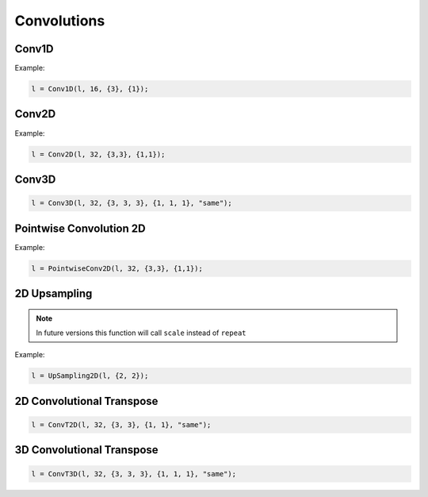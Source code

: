 Convolutions
============


Conv1D
--------

.. doxygenfunction:: eddl::Conv1D

Example:

.. code-block:: c++
    
    l = Conv1D(l, 16, {3}, {1});


Conv2D
--------

.. doxygenfunction:: eddl::Conv2D

Example:

.. code-block:: c++

    l = Conv2D(l, 32, {3,3}, {1,1});


Conv3D
--------

.. doxygenfunction:: eddl::Conv3D

.. code-block:: c++

    l = Conv3D(l, 32, {3, 3, 3}, {1, 1, 1}, "same");


Pointwise Convolution 2D
------------------------

.. doxygenfunction:: eddl::PointwiseConv2D

Example:

.. code-block:: c++

    l = PointwiseConv2D(l, 32, {3,3}, {1,1});
  

2D Upsampling 
--------------

.. doxygenfunction:: eddl::UpSampling2D

.. note::

    In future versions this function will call ``scale`` instead of ``repeat``

Example:

.. code-block:: c++

    l = UpSampling2D(l, {2, 2});
    

2D Convolutional Transpose
----------------------------

.. doxygenfunction:: eddl::ConvT2D

.. code-block:: c++

    l = ConvT2D(l, 32, {3, 3}, {1, 1}, "same");


3D Convolutional Transpose
----------------------------

.. doxygenfunction:: eddl::ConvT3D

.. code-block:: c++

    l = ConvT3D(l, 32, {3, 3, 3}, {1, 1, 1}, "same");